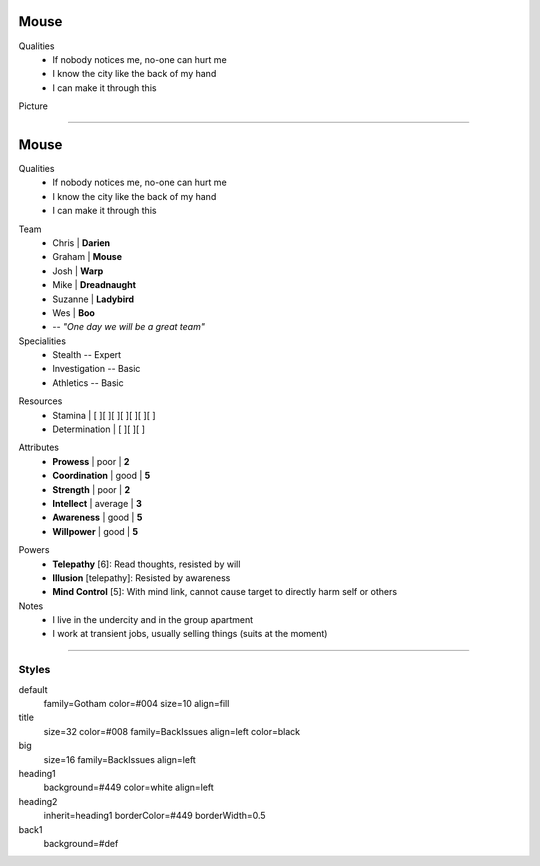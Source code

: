 .. section: stack columns=2
.. title: hidden
.. style: title
.. block: padding=0

**Mouse**
=========

.. style: big

Qualities
 - If nobody notices me, no-one can hurt me
 - I know the city like the back of my hand
 - I can make it through this

Picture

.. image:: mouse.png
   :height: 140
..



---------------------------------------------------------


.. section: stack columns=2
.. title: hidden
.. style: title

**Mouse**
==========

.. style: default


Qualities
 - If nobody notices me, no-one can hurt me
 - I know the city like the back of my hand
 - I can make it through this

.. title: banner style=heading1
.. style: default

Team
 - Chris    | **Darien**
 - Graham   | **Mouse**
 - Josh     | **Warp**
 - Mike     | **Dreadnaught**
 - Suzanne  | **Ladybird**
 - Wes      | **Boo**
 - -- *"One day we will be a great team"*


Specialities
 - Stealth          -- Expert
 - Investigation    -- Basic
 - Athletics        -- Basic

.. title: hidden style=heading2

Resources
 - Stamina          | [ ][ ][ ][ ][ ][ ][ ]
 - Determination    | [ ][ ][ ]

.. title: banner style=heading2
.. style: back1

Attributes
 - **Prowess**      | poor | **2**
 - **Coordination** | good | **5**
 - **Strength**     | poor | **2**
 - **Intellect**    | average | **3**
 - **Awareness**      | good | **5**
 - **Willpower**      | good | **5**

.. title: banner style=heading1
.. style: default



Powers
 - **Telepathy** [6]: Read thoughts, resisted by will
 - **Illusion** [telepathy]: Resisted by awareness
 - **Mind Control** [5]: With mind link, cannot cause target to directly harm self or others

Notes
 - I live in the undercity and in the group apartment
 - I work at transient jobs, usually selling things (suits at the moment)



---------------------------------------------------------


Styles
------

default
  family=Gotham color=#004 size=10 align=fill
title
  size=32 color=#008 family=BackIssues align=left color=black
big
  size=16 family=BackIssues align=left

heading1
  background=#449 color=white align=left

heading2
  inherit=heading1 borderColor=#449 borderWidth=0.5


back1
  background=#def
